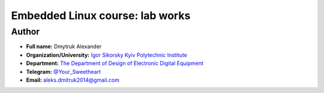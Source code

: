 =============================================
Embedded Linux course: lab works
=============================================

Author
------

* **Full name:** Dmytruk Alexander
* **Organization/University:** `Igor Sikorsky Kyiv Polytechnic Institute <https://kpi.ua/en>`__  
* **Department:** `The Department of Design of Electronic Digital Equipment <http://keoa.kpi.ua/go/cPath/0_20737/lang/en/index.htm?language=en>`__
* **Telegram:** `@Your_Sweetheart <https://t.me/Your_Sweetheart>`__
* **Email:** `aleks.dmitruk2014@gmail.com <mailto:aleks.dmitruk2014@gmail.com>`__